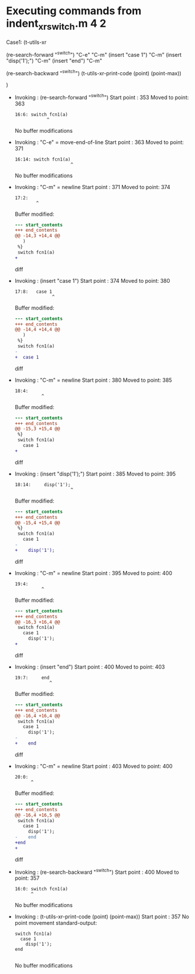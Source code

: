#+startup: showall

* Executing commands from indent_xr_switch.m:4:2:

  Case1: (t-utils-xr

  (re-search-forward "^switch")  "C-e" "C-m"
  (insert "case 1")                    "C-m"
  (insert "disp('1');")                "C-m"
  (insert "end")                       "C-m"

  (re-search-backward "^switch")
  (t-utils-xr-print-code (point) (point-max))

  )

- Invoking      : (re-search-forward "^switch")
  Start point   :  353
  Moved to point:  363
  : 16:6: switch fcn1(a)
  :             ^
  No buffer modifications

- Invoking      : "C-e" = move-end-of-line
  Start point   :  363
  Moved to point:  371
  : 16:14: switch fcn1(a)
  :                      ^
  No buffer modifications

- Invoking      : "C-m" = newline
  Start point   :  371
  Moved to point:  374
  : 17:2:   
  :         ^
  Buffer modified:
  #+begin_src diff
--- start_contents
+++ end_contents
@@ -14,3 +14,4 @@
   )
 %}
 switch fcn1(a)
+  
  #+end_src diff

- Invoking      : (insert "case 1")
  Start point   :  374
  Moved to point:  380
  : 17:8:   case 1
  :               ^
  Buffer modified:
  #+begin_src diff
--- start_contents
+++ end_contents
@@ -14,4 +14,4 @@
   )
 %}
 switch fcn1(a)
-  
+  case 1
  #+end_src diff

- Invoking      : "C-m" = newline
  Start point   :  380
  Moved to point:  385
  : 18:4:     
  :           ^
  Buffer modified:
  #+begin_src diff
--- start_contents
+++ end_contents
@@ -15,3 +15,4 @@
 %}
 switch fcn1(a)
   case 1
+    
  #+end_src diff

- Invoking      : (insert "disp('1');")
  Start point   :  385
  Moved to point:  395
  : 18:14:     disp('1');
  :                      ^
  Buffer modified:
  #+begin_src diff
--- start_contents
+++ end_contents
@@ -15,4 +15,4 @@
 %}
 switch fcn1(a)
   case 1
-    
+    disp('1');
  #+end_src diff

- Invoking      : "C-m" = newline
  Start point   :  395
  Moved to point:  400
  : 19:4:     
  :           ^
  Buffer modified:
  #+begin_src diff
--- start_contents
+++ end_contents
@@ -16,3 +16,4 @@
 switch fcn1(a)
   case 1
     disp('1');
+    
  #+end_src diff

- Invoking      : (insert "end")
  Start point   :  400
  Moved to point:  403
  : 19:7:     end
  :              ^
  Buffer modified:
  #+begin_src diff
--- start_contents
+++ end_contents
@@ -16,4 +16,4 @@
 switch fcn1(a)
   case 1
     disp('1');
-    
+    end
  #+end_src diff

- Invoking      : "C-m" = newline
  Start point   :  403
  Moved to point:  400
  : 20:0: 
  :       ^
  Buffer modified:
  #+begin_src diff
--- start_contents
+++ end_contents
@@ -16,4 +16,5 @@
 switch fcn1(a)
   case 1
     disp('1');
-    end
+end
+
  #+end_src diff

- Invoking      : (re-search-backward "^switch")
  Start point   :  400
  Moved to point:  357
  : 16:0: switch fcn1(a)
  :       ^
  No buffer modifications

- Invoking      : (t-utils-xr-print-code (point) (point-max))
  Start point   :  357
  No point movement
  standard-output:
  #+begin_src matlab-ts
switch fcn1(a)
  case 1
    disp('1');
end

  #+end_src
  No buffer modifications
